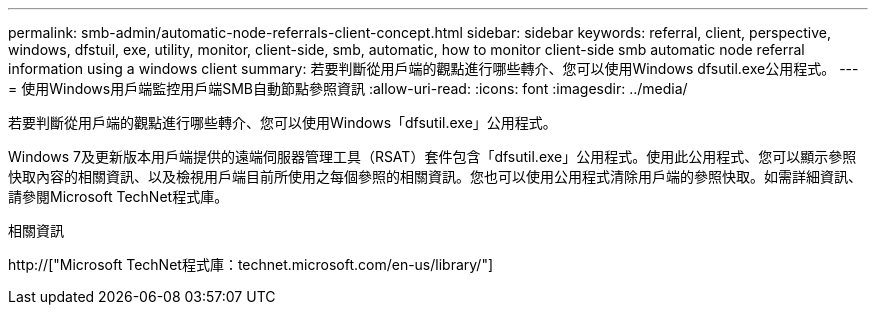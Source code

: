 ---
permalink: smb-admin/automatic-node-referrals-client-concept.html 
sidebar: sidebar 
keywords: referral, client, perspective, windows, dfstuil, exe, utility, monitor, client-side, smb, automatic, how to monitor client-side smb automatic node referral information using a windows client 
summary: 若要判斷從用戶端的觀點進行哪些轉介、您可以使用Windows dfsutil.exe公用程式。 
---
= 使用Windows用戶端監控用戶端SMB自動節點參照資訊
:allow-uri-read: 
:icons: font
:imagesdir: ../media/


[role="lead"]
若要判斷從用戶端的觀點進行哪些轉介、您可以使用Windows「dfsutil.exe」公用程式。

Windows 7及更新版本用戶端提供的遠端伺服器管理工具（RSAT）套件包含「dfsutil.exe」公用程式。使用此公用程式、您可以顯示參照快取內容的相關資訊、以及檢視用戶端目前所使用之每個參照的相關資訊。您也可以使用公用程式清除用戶端的參照快取。如需詳細資訊、請參閱Microsoft TechNet程式庫。

.相關資訊
http://["Microsoft TechNet程式庫：technet.microsoft.com/en-us/library/"]
